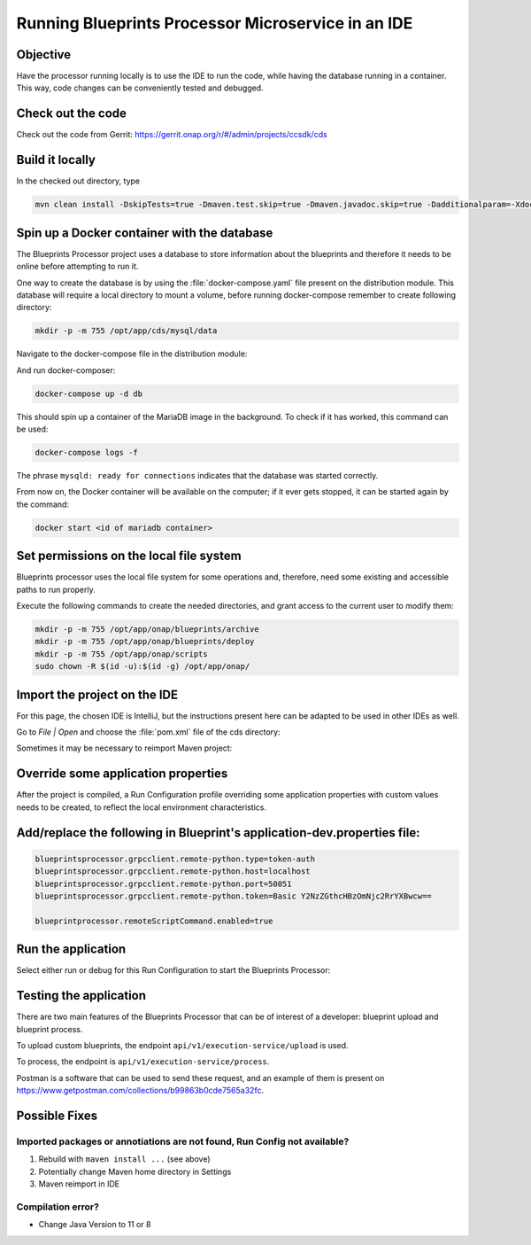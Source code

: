 .. This work is a derivative of https://wiki.onap.org/display/DW/Running+Blueprints+Processor+Microservice+in+an+IDE
.. This work is licensed under a Creative Commons Attribution 4.0
.. International License. http://creativecommons.org/licenses/by/4.0
.. Copyright (C) 2020 Deutsche Telekom AG.

Running Blueprints Processor Microservice in an IDE
====================================================

Objective
~~~~~~~~~~~~

Have the processor running locally is to use the IDE to run the code, while having the database running in a container. 
This way, code changes can be conveniently tested and debugged.


Check out the code
~~~~~~~~~~~~~~~~~~~

Check out the code from Gerrit: https://gerrit.onap.org/r/#/admin/projects/ccsdk/cds

Build it locally
~~~~~~~~~~~~~~~~~~

In the checked out directory, type

.. code-block:: bash

   mvn clean install -DskipTests=true -Dmaven.test.skip=true -Dmaven.javadoc.skip=true -Dadditionalparam=-Xdoclint:none

Spin up a Docker container with the database
~~~~~~~~~~~~~~~~~~~~~~~~~~~~~~~~~~~~~~~~~~~~~~

The Blueprints Processor project uses a database to store information about the blueprints 
and therefore it needs to be online before attempting to run it.

One way to create the database is by using the :file:`docker-compose.yaml` 
file present on the distribution module. This database will require a local directory to mount a volume, before running docker-compose remember to create following directory:

.. code-block:: bash

   mkdir -p -m 755 /opt/app/cds/mysql/data

Navigate to the docker-compose file in the distribution module:

.. tabs::

   .. group-tab:: Latest

      .. code-block:: bash

         cd ms/blueprintsprocessor/application/src/main/dc

   .. group-tab:: Frankfurt

      .. code-block:: bash

         cd ms/blueprintsprocessor/application/src/main/dc

   .. group-tab:: El Alto

      .. code-block:: bash

         ms/blueprintsprocessor/distribution/src/main/dc

   .. group-tab:: Dublin

      .. code-block:: bash

         ms/blueprintsprocessor/distribution/src/main/dc

And run docker-composer:

.. code-block:: bash

    docker-compose up -d db

This should spin up a container of the MariaDB image in the background.
To check if it has worked, this command can be used:

.. code-block:: bash

    docker-compose logs -f

The phrase ``mysqld: ready for connections`` indicates that the database was started correctly.

From now on, the Docker container will be available on the computer; if it ever gets stopped,
it can be started again by the command:

.. code-block:: bash

   docker start <id of mariadb container>


Set permissions on the local file system
~~~~~~~~~~~~~~~~~~~~~~~~~~~~~~~~~~~~~~~~~~

Blueprints processor uses the local file system for some operations and, therefore,
need some existing and accessible paths to run properly.

Execute the following commands to create the needed directories, and grant access to the current user to modify them:

.. code-block:: bash

   mkdir -p -m 755 /opt/app/onap/blueprints/archive
   mkdir -p -m 755 /opt/app/onap/blueprints/deploy
   mkdir -p -m 755 /opt/app/onap/scripts
   sudo chown -R $(id -u):$(id -g) /opt/app/onap/

Import the project on the IDE
~~~~~~~~~~~~~~~~~~~~~~~~~~~~~~~~~~

For this page, the chosen IDE is IntelliJ, but the instructions present here can
be adapted to be used in other IDEs as well.

Go to *File | Open* and choose the :file:`pom.xml` file of the cds directory:

|imageImportProject|

Sometimes it may be necessary to reimport Maven project:

|imageReimportMaven|


Override some application properties
~~~~~~~~~~~~~~~~~~~~~~~~~~~~~~~~~~

After the project is compiled, a Run Configuration profile overriding some application properties
with custom values needs to be created, to reflect the local environment characteristics.

.. tabs::

   .. group-tab:: Latest

      Navigate to the main class of the Blueprints Processor, the BlueprintProcessorApplication class:

      ``ms/blueprintsprocessor/application/src/main/kotlin/org/onap/ccsdk/cds/blueprintsprocessor/BlueprintProcessorApplication.kt``.

      Right-click inside it, at any point, to load the context menu and select create 
      BlueprintProcessorApplication configuration from context:

      |imageCreateRunConfigkt|

      **The following window will open:**

      |imageRunConfigKt|

      **Add the following in the field `VM Options`:**

      .. code-block:: bash
         :caption: **Custom values for properties**

         -Dspring.profiles.active=dev

      You can override any value from **application-dev.properties** file here. Use the following pattern:

      .. code-block:: java

         -D<application-dev.properties key>=<application-dev.properties value>

   .. group-tab:: Frankfurt

      Navigate to the main class of the Blueprints Processor, the BlueprintProcessorApplication class:

      ``ms/blueprintsprocessor/application/src/main/kotlin/org/onap/ccsdk/cds/blueprintsprocessor/BlueprintProcessorApplication.kt``.

      Right-click inside it, at any point, to load the context menu and select create 
      BlueprintProcessorApplication configuration from context:

      |imageCreateRunConfigkt|

      **The following window will open:**

      |imageRunConfigKt|

      **Add the following in the field `VM Options`:**

      .. code-block:: bash
         :caption: **Custom values for properties**

         -Dspring.profiles.active=dev

      You can override any value from **application-dev.properties** file here. Use the following pattern:

      .. code-block:: java

         -D<application-dev.properties key>=<application-dev.properties value>

   .. group-tab:: El Alto

      Navigate to the main class of the Blueprints Processor, the BlueprintProcessorApplication class:

      ``ms/blueprintsprocessor/application/src/main/java/org/onap/ccsdk/cds/blueprintsprocessor/BlueprintProcessorApplication.java.``

      Right-click inside it, at any point, to load the context menu and select create 
      BlueprintProcessorApplication configuration from context:

      |imageCreateRunConfigJava|

      **The following window will open:**

      |imageRunConfigJava|

      **Add the following in the field `VM Options`:**

      .. code-block:: bash
         :caption: **Custom values for properties**

         -Dspring.profiles.active=dev

      You can override any value from **application-dev.properties** file here. Use the following pattern:

      .. code-block:: java

         -D<application-dev.properties key>=<application-dev.properties value>

   .. group-tab:: Dublin

      Navigate to the main class of the Blueprints Processor, the BlueprintProcessorApplication class:

      ``ms/blueprintsprocessor/application/src/main/java/org/onap/ccsdk/cds/blueprintsprocessor/BlueprintProcessorApplication.java``.

      Right-click inside it, at any point, to load the context menu and select create
      BlueprintProcessorApplication configuration from context:

      |imageCreateRunConfigJava|

      **The following window will open:**

      |imageRunConfigJava|

      **Add the following in that field:**

      .. code-block:: java
         :caption: **Custom values for properties**

         -DappName=ControllerBluePrints
         -Dms_name=org.onap.ccsdk.apps.controllerblueprints
         -DappVersion=1.0.0
         -Dspring.config.location=opt/app/onap/config/
         -Dspring.datasource.url=jdbc:mysql://127.0.0.1:3306/sdnctl
         -Dspring.datasource.username=sdnctl
         -Dspring.datasource.password=sdnctl
         -Dcontrollerblueprints.loadInitialData=true
         -Dblueprintsprocessor.restclient.sdncodl.url=http://localhost:8282/
         -Dblueprintsprocessor.db.primary.url=jdbc:mysql://localhost:3306/sdnctl
         -Dblueprintsprocessor.db.primary.username=sdnctl
         -Dblueprintsprocessor.db.primary.password=sdnctl
         -Dblueprintsprocessor.db.primary.driverClassName=org.mariadb.jdbc.Driver
         -Dblueprintsprocessor.db.primary.hibernateHbm2ddlAuto=update
         -Dblueprintsprocessor.db.primary.hibernateDDLAuto=none
         -Dblueprintsprocessor.db.primary.hibernateNamingStrategy=org.hibernate.cfg.ImprovedNamingStrategy
         -Dblueprintsprocessor.db.primary.hibernateDialect=org.hibernate.dialect.MySQL5InnoDBDialect
         -Dblueprints.processor.functions.python.executor.executionPath=./components/scripts/python/ccsdk_blueprints
         -Dblueprints.processor.functions.python.executor.modulePaths=./components/scripts/python/ccsdk_blueprints,./components/scripts/python/ccsdk_netconf,./components/scripts/python/ccsdk_restconf
         -Dblueprintsprocessor.restconfEnabled=true
         -Dblueprintsprocessor.restclient.sdncodl.type=basic-auth
         -Dblueprintsprocessor.restclient.sdncodl.url=http://localhost:8282/
         -Dblueprintsprocessor.restclient.sdncodl.username=admin
         -Dblueprintsprocessor.restclient.sdncodl.password=Kp8bJ4SXszM0WXlhak3eHlcse2gAw84vaoGGmJvUy2U
         -Dblueprintsprocessor.grpcEnable=false
         -Dblueprintsprocessor.grpcPort=9111
         -Dblueprintsprocessor.blueprintDeployPath=/opt/app/onap/blueprints/deploy
         -Dblueprintsprocessor.blueprintArchivePath=/opt/app/onap/blueprints/archive
         -Dblueprintsprocessor.blueprintWorkingPath=/opt/app/onap/blueprints/work
         -Dsecurity.user.password={bcrypt}$2a$10$duaUzVUVW0YPQCSIbGEkQOXwafZGwQ/b32/Ys4R1iwSSawFgz7QNu
         -Dsecurity.user.name=ccsdkapps
         -Dblueprintsprocessor.messageclient.self-service-api.kafkaEnable=false
         -Dblueprintsprocessor.messageclient.self-service-api.topic=producer.t
         -Dblueprintsprocessor.messageclient.self-service-api.type=kafka-basic-auth
         -Dblueprintsprocessor.messageclient.self-service-api.bootstrapServers=127.0.0.1:9092
         -Dblueprintsprocessor.messageclient.self-service-api.consumerTopic=receiver.t
         -Dblueprintsprocessor.messageclient.self-service-api.groupId=receiver-id
         -Dblueprintsprocessor.messageclient.self-service-api.clientId=default-client-id
         -Dspring.profiles.active=dev
         -Dblueprintsprocessor.httpPort=8080
         -Dserver.port=55555


Add/replace the following in Blueprint's application-dev.properties file:
~~~~~~~~~~~~~~~~~~~~~~~~~~~~~~~~~~~~~~~~~~~~~~~~~~~~~~~~~~~~~~~~~~~~~~~~~~~~

.. code-block:: java

   blueprintsprocessor.grpcclient.remote-python.type=token-auth
   blueprintsprocessor.grpcclient.remote-python.host=localhost
   blueprintsprocessor.grpcclient.remote-python.port=50051
   blueprintsprocessor.grpcclient.remote-python.token=Basic Y2NzZGthcHBzOmNjc2RrYXBwcw==

   blueprintprocessor.remoteScriptCommand.enabled=true


Run the application
~~~~~~~~~~~~~~~~~~~

Select either run or debug for this Run Configuration to start the Blueprints Processor:

|imageRunDebug|

|imageBuildLogs|


Testing the application
~~~~~~~~~~~~~~~~~~~~~~~~~

There are two main features of the Blueprints Processor that can be of interest of a developer:
blueprint upload and blueprint process.

To upload custom blueprints,  the endpoint ``api/v1/execution-service/upload`` is used.

To process, the endpoint is ``api/v1/execution-service/process``.

Postman is a software that can be used to send these request, and an example of
them is present on https://www.getpostman.com/collections/b99863b0cde7565a32fc.


Possible Fixes
~~~~~~~~~~~~~~~~~~~

Imported packages or annotiations are not found, Run Config not available?
*****************************************************************************

1. Rebuild with ``maven install ...`` (see above)
2. Potentially change Maven home directory in Settings
3. Maven reimport in IDE

Compilation error?
********************

* Change Java Version to 11 or 8

.. |imageRunConfigJava| image:: media/run_config_java.png
   :scale: 100 %
   :align: middle

.. |imageRunConfigKt| image:: media/run_config_kt.png
   :scale: 100 %
   :align: middle

.. |imageCreateRunConfigJava| image:: media/create_run_config_java.png
   :scale: 100 %
   :align: middle

.. |imageCreateRunConfigKt| image:: media/create_run_config_kt.png
   :scale: 100 %
   :align: middle

.. |imageImportProject| image:: media/import_project.png
   :scale: 100 %
   :align: middle

.. |imageReimportMaven| image:: media/reimport_maven.png
   :scale: 70 %
   :align: middle

.. |imageRunDebug| image:: media/run_debug.png
   :scale: 100 %
   :align: middle

.. |imageRunDebug| image:: media/run_debug.png
   :align: middle
   :scale: 100 %

.. |imageBuildLogs| image:: media/build_logs.png
   :align: middle
   :scale: 100 %